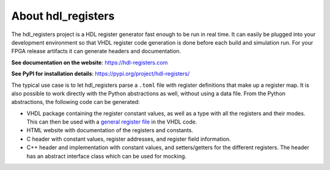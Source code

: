 About hdl_registers
===================

|pic_website| |pic_gitlab| |pic_gitter| |pic_pip_install| |pic_license| |pic_python_line_coverage|

.. |pic_website| image:: https://hdl-registers.com/badges/website.svg
  :alt: Website
  :target: https://hdl-registers.com

.. |pic_gitlab| image:: https://hdl-registers.com/badges/gitlab.svg
  :alt: Gitlab
  :target: https://gitlab.com/tsfpga/hdl_registers

.. |pic_gitter| image:: https://badges.gitter.im/owner/repo.png
  :alt: Gitter
  :target: https://gitter.im/tsfpga/tsfpga

.. |pic_pip_install| image:: https://hdl-registers.com/badges/pip_install.svg
  :alt: pypi
  :target: https://pypi.org/project/hdl-registers/

.. |pic_license| image:: https://hdl-registers.com/badges/license.svg
  :alt: License
  :target: https://hdl-registers.com/license_information.html

.. |pic_python_line_coverage| image:: https://hdl-registers.com/badges/python_coverage.svg
  :alt: Python line coverage
  :target: https://hdl-registers.com/python_coverage_html

The hdl_registers project is a HDL register generator fast enough to be run in real time.
It can easily be plugged into your development environment so that VHDL register code generation is
done before each build and simulation run.
For your FPGA release artifacts it can generate headers and documentation.

**See documentation on the website**: https://hdl-registers.com

**See PyPI for installation details**: https://pypi.org/project/hdl-registers/

The typical use case is to let hdl_registers parse a ``.toml`` file with register definitions that
make up a register map.
It is also possible to work directly with the Python abstractions as well, without using a
data file.
From the Python abstractions, the following code can be generated:

* VHDL package containing the register constant values, as well as a type with all the registers
  and their modes.
  This can then be used with a
  `general register file <https://hdl-modules.com/modules/reg_file/reg_file.html#axi-lite-reg-file-vhd>`_
  in the VHDL code.
* HTML website with documentation of the registers and constants.
* C header with constant values, register addresses, and register field information.
* C++ header and implementation with constant values, and setters/getters for the
  different registers.
  The header has an abstract interface class which can be used for mocking.
